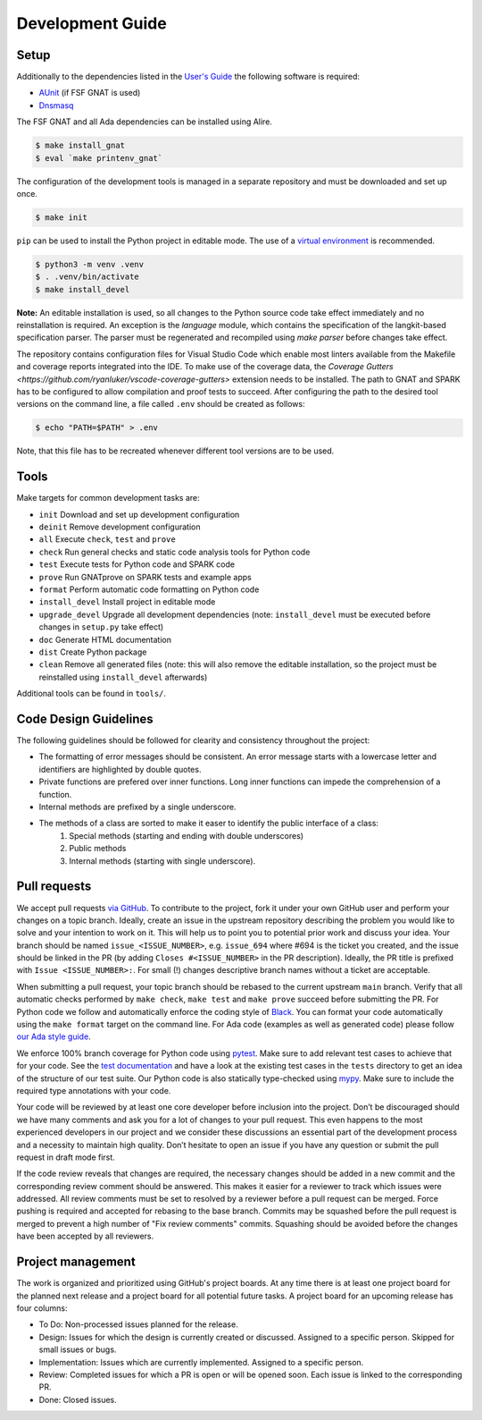 =================
Development Guide
=================

Setup
=====

Additionally to the dependencies listed in the `User's Guide <https://docs.adacore.com/live/wave/recordflux/html/recordflux_ug/index.html>`_ the following software is required:

- `AUnit <https://github.com/AdaCore/aunit>`_ (if FSF GNAT is used)
- `Dnsmasq <https://thekelleys.org.uk/dnsmasq/doc.html>`_

The FSF GNAT and all Ada dependencies can be installed using Alire.

.. code:: console

   $ make install_gnat
   $ eval `make printenv_gnat`


The configuration of the development tools is managed in a separate repository and must be downloaded and set up once.

.. code:: console

   $ make init

``pip`` can be used to install the Python project in editable mode.
The use of a `virtual environment <https://docs.python.org/3/tutorial/venv.html>`_ is recommended.

.. code:: console

   $ python3 -m venv .venv
   $ . .venv/bin/activate
   $ make install_devel

**Note:**
An editable installation is used, so all changes to the Python source code take effect immediately and no reinstallation is required.
An exception is the `language` module, which contains the specification of the langkit-based specification parser.
The parser must be regenerated and recompiled using `make parser` before changes take effect.

The repository contains configuration files for Visual Studio Code which enable most linters available from the Makefile and coverage reports integrated into the IDE.
To make use of the coverage data, the `Coverage Gutters <https://github.com/ryanluker/vscode-coverage-gutters>` extension needs to be installed.
The path to GNAT and SPARK has to be configured to allow compilation and proof tests to succeed.
After configuring the path to the desired tool versions on the command line, a file called ``.env`` should be created as follows:

.. code:: console

   $ echo "PATH=$PATH" > .env

Note, that this file has to be recreated whenever different tool versions are to be used.

Tools
=====

Make targets for common development tasks are:

- ``init`` Download and set up development configuration
- ``deinit`` Remove development configuration
- ``all`` Execute ``check``, ``test`` and ``prove``
- ``check`` Run general checks and static code analysis tools for Python code
- ``test`` Execute tests for Python code and SPARK code
- ``prove`` Run GNATprove on SPARK tests and example apps
- ``format`` Perform automatic code formatting on Python code
- ``install_devel`` Install project in editable mode
- ``upgrade_devel`` Upgrade all development dependencies (note: ``install_devel`` must be executed before changes in ``setup.py`` take effect)
- ``doc`` Generate HTML documentation
- ``dist`` Create Python package
- ``clean`` Remove all generated files (note: this will also remove the editable installation, so the project must be reinstalled using ``install_devel`` afterwards)

Additional tools can be found in ``tools/``.

Code Design Guidelines
======================

The following guidelines should be followed for clearity and consistency throughout the project:

- The formatting of error messages should be consistent. An error message starts with a lowercase letter and identifiers are highlighted by double quotes.
- Private functions are prefered over inner functions. Long inner functions can impede the comprehension of a function.
- Internal methods are prefixed by a single underscore.
- The methods of a class are sorted to make it easer to identify the public interface of a class:
   1. Special methods (starting and ending with double underscores)
   2. Public methods
   3. Internal methods (starting with single underscore).

Pull requests
=============

We accept pull requests `via GitHub <https://github.com/AdaCore/RecordFlux/compare>`_.
To contribute to the project, fork it under your own GitHub user and perform your changes on a topic branch.
Ideally, create an issue in the upstream repository describing the problem you would like to solve and your intention to work on it.
This will help us to point you to potential prior work and discuss your idea.
Your branch should be named ``issue_<ISSUE_NUMBER>``, e.g. ``issue_694`` where #694 is the ticket you created, and the issue should be linked in the PR (by adding ``Closes #<ISSUE_NUMBER>`` in the PR description).
Ideally, the PR title is prefixed with ``Issue <ISSUE_NUMBER>:``.
For small (!) changes descriptive branch names without a ticket are acceptable.

When submitting a pull request, your topic branch should be rebased to the current upstream ``main`` branch.
Verify that all automatic checks performed by ``make check``, ``make test`` and ``make prove`` succeed before submitting the PR.
For Python code we follow and automatically enforce the coding style of `Black <https://pypi.org/project/black/>`_.
You can format your code automatically using the ``make format`` target on the command line.
For Ada code (examples as well as generated code) please follow `our Ada style guide <https://github.com/Componolit/ada-style>`_.

We enforce 100% branch coverage for Python code using `pytest <https://pytest.org>`_.
Make sure to add relevant test cases to achieve that for your code.
See the `test documentation <https://github.com/AdaCore/RecordFlux/blob/main/tests/README.md>`_ and have a look at the existing test cases in the ``tests`` directory to get an idea of the structure of our test suite.
Our Python code is also statically type-checked using `mypy <http://mypy-lang.org/>`_.
Make sure to include the required type annotations with your code.

Your code will be reviewed by at least one core developer before inclusion into the project.
Don’t be discouraged should we have many comments and ask you for a lot of changes to your pull request.
This even happens to the most experienced developers in our project and we consider these discussions an essential part of the development process and a necessity to maintain high quality.
Don’t hesitate to open an issue if you have any question or submit the pull request in draft mode first.

If the code review reveals that changes are required, the necessary changes should be added in a new commit and the corresponding review comment should be answered.
This makes it easier for a reviewer to track which issues were addressed.
All review comments must be set to resolved by a reviewer before a pull request can be merged.
Force pushing is required and accepted for rebasing to the base branch.
Commits may be squashed before the pull request is merged to prevent a high number of "Fix review comments" commits.
Squashing should be avoided before the changes have been accepted by all reviewers.

Project management
==================

The work is organized and prioritized using GitHub's project boards.
At any time there is at least one project board for the planned next release and a project board for all potential future tasks.
A project board for an upcoming release has four columns:

- To Do: Non-processed issues planned for the release.
- Design: Issues for which the design is currently created or discussed. Assigned to a specific person. Skipped for small issues or bugs.
- Implementation: Issues which are currently implemented. Assigned to a specific person.
- Review: Completed issues for which a PR is open or will be opened soon. Each issue is linked to the corresponding PR.
- Done: Closed issues.
